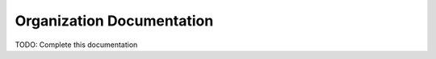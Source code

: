 .. _ref_organization:

Organization Documentation
==========================

TODO: Complete this documentation